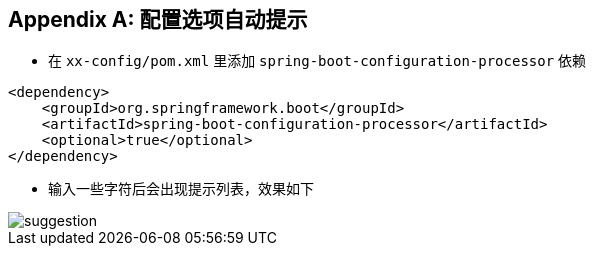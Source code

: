 :numbered!:
[appendix]
[[applicaton-properties-auto-suggestion]]
== 配置选项自动提示
* 在 `xx-config/pom.xml` 里添加 `spring-boot-configuration-processor` 依赖

[source,xml,indent=0,subs="verbatim,quotes,attributes"]
----
<dependency>
    <groupId>org.springframework.boot</groupId>
    <artifactId>spring-boot-configuration-processor</artifactId>
    <optional>true</optional>
</dependency>
----

* 输入一些字符后会出现提示列表，效果如下

image::suggestion.png[]
